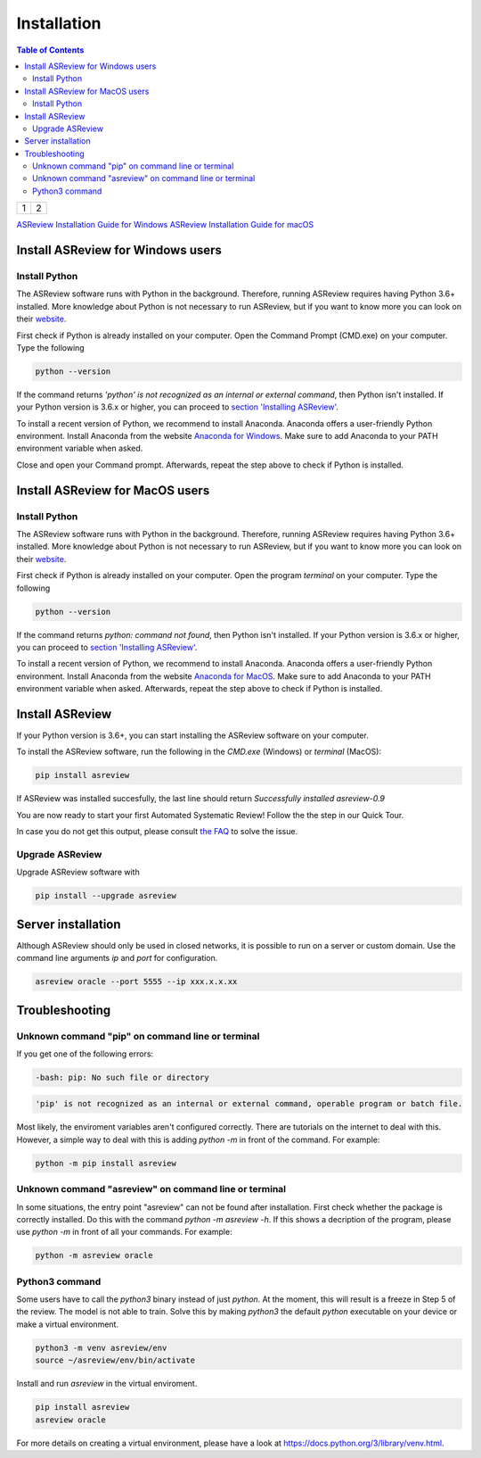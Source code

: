 Installation
============

.. contents:: Table of Contents

+---------+---------+
| 1       |  2      |
+---------+---------+

`ASReview Installation Guide for Windows <#install-asreview-for-windows>`__            `ASReview Installation Guide for macOS <#install-asreview-for-macOS>`__

Install ASReview for Windows users
----------------------------------

Install Python
~~~~~~~~~~~~~~
The ASReview software runs with Python in the background. Therefore, running ASReview requires having Python 3.6+ installed. More knowledge about Python is not necessary to run ASReview, but if you want to know more you can look on their `website <https://www.python.org/about/>`__.


First check if Python is already installed on your computer. Open the Command Prompt (CMD.exe) on your computer. Type the following

.. code:: bash

    python --version

If the command returns `'python' is not recognized as an internal or external
command`, then Python isn't installed. If your Python version is 3.6.x or
higher, you can proceed to
`section 'Installing ASReview' <#install-asreview>`__.

To install a recent version of Python, we recommend to install Anaconda.
Anaconda offers a user-friendly Python environment. Install Anaconda from
the website `Anaconda for Windows <https://docs.anaconda.com/anaconda/install/windows/>`__.
Make sure to add Anaconda to your PATH environment variable when asked.

Close and open your Command prompt.
Afterwards, repeat the step above to check if Python is installed.


Install ASReview for MacOS users
--------------------------------

Install Python
~~~~~~~~~~~~~~
The ASReview software runs with Python in the background. Therefore, running ASReview requires having Python 3.6+ installed. More knowledge about Python is not necessary to run ASReview, but if you want to know more you can look on their `website <https://www.python.org/about/>`__.

First check if Python is already installed on your computer. Open the program
`terminal` on your computer. Type the following

.. code:: bash

    python --version

If the command returns `python: command not found`, then Python isn't
installed. If your Python version is 3.6.x or higher, you can proceed to
`section 'Installing ASReview' <#install-asreview>`__.

To install a recent version of Python, we recommend to install Anaconda.
Anaconda offers a user-friendly Python environment. Install Anaconda from
the website `Anaconda for MacOS <https://docs.anaconda.com/anaconda/install/mac-os/>`__.
Make sure to add Anaconda to your PATH environment variable when asked.
Afterwards, repeat the step above to check if Python is installed.



Install ASReview
----------------

If your Python version is 3.6+, you can start installing the ASReview
software on your computer.

To install the ASReview software, run the following in the `CMD.exe` (Windows)
or `terminal` (MacOS):

.. code:: bash

    pip install asreview

If ASReview was installed succesfully, the last line should return
`Successfully installed asreview-0.9`


You are now ready to start your first Automated Systematic Review!
Follow the the step in our Quick Tour.

In case you do not get this output, please consult
`the FAQ <faq.html>`__ to solve the issue.


Upgrade ASReview
~~~~~~~~~~~~~~~~

Upgrade ASReview software with

.. code:: bash

    pip install --upgrade asreview


Server installation
-------------------

Although ASReview should only be used in closed networks, it is possible to
run on a server or custom domain. Use the command line arguments `ip` and
`port` for configuration.

.. code:: bash

    asreview oracle --port 5555 --ip xxx.x.x.xx

Troubleshooting
---------------

Unknown command "pip" on command line or terminal
~~~~~~~~~~~~~~~~~~~~~~~~~~~~~~~~~~~~~~~~~~~~~~~~~

If you get one of the following errors:

.. code:: bash

  -bash: pip: No such file or directory

.. code:: bash

  'pip' is not recognized as an internal or external command, operable program or batch file.

Most likely, the enviroment variables aren't configured correctly. There are
tutorials on the internet to deal with this. However, a simple way to deal
with this is adding `python -m` in front of the command. For example:


.. code:: bash

  python -m pip install asreview


Unknown command "asreview" on command line or terminal
~~~~~~~~~~~~~~~~~~~~~~~~~~~~~~~~~~~~~~~~~~~~~~~~~~~~~~

In some situations, the entry point "asreview" can not be found after installation.
First check whether the package is correctly installed. Do this with the command
`python -m asreview -h`. If this shows a decription of the program, please use
`python -m` in front of all your commands. For example:


.. code-block:: bash

  python -m asreview oracle


Python3 command
~~~~~~~~~~~~~~~

Some users have to call the `python3` binary instead of just `python`. At the
moment, this will result is a freeze in Step 5 of the review. The model is not
able to train. Solve this by making `python3` the default `python` executable
on your device or make a virtual environment.

.. code:: bash

    python3 -m venv asreview/env
    source ~/asreview/env/bin/activate

Install and run `asreview` in the virtual enviroment.

.. code:: bash

    pip install asreview
    asreview oracle

For more details on creating a virtual environment, please have a look at
https://docs.python.org/3/library/venv.html.
